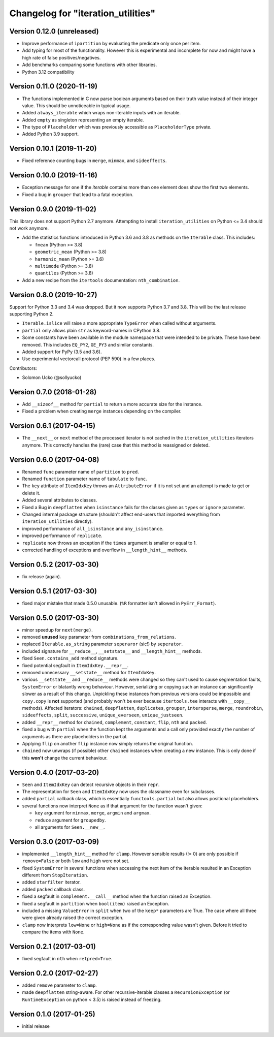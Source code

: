 Changelog for "iteration_utilities"
-----------------------------------

Version 0.12.0 (unreleased)
^^^^^^^^^^^^^^^^^^^^^^^^^^^

- Improve performance of ``ipartition`` by evaluating the predicate only once
  per item.

- Add typing for most of the functionality. However this is experimental and
  incomplete for now and might have a high rate of false positives/negatives.

- Add benchmarks comparing some functions with other libraries.

- Python 3.12 compatibility


Version 0.11.0 (2020-11-19)
^^^^^^^^^^^^^^^^^^^^^^^^^^^

- The functions implemented in C now parse boolean arguments based on their
  truth value instead of their integer value. This should be unnoticeable in
  typical usage.

- Added ``always_iterable`` which wraps non-iterable inputs with an iterable.

- Added ``empty`` as singleton representing an empty iterable.

- The type of ``Placeholder`` which was previously accessible as
  ``PlaceholderType`` private.

- Added Python 3.9 support.


Version 0.10.1 (2019-11-20)
^^^^^^^^^^^^^^^^^^^^^^^^^^^

- Fixed reference counting bugs in ``merge``, ``minmax``, and ``sideeffects``.


Version 0.10.0 (2019-11-16)
^^^^^^^^^^^^^^^^^^^^^^^^^^^

- Exception message for ``one`` if the *iterable* contains more than one element
  does show the first two elements.

- Fixed a bug in ``grouper`` that lead to a fatal exception.


Version 0.9.0 (2019-11-02)
^^^^^^^^^^^^^^^^^^^^^^^^^^

This library does not support Python 2.7 anymore. Attempting to install
``iteration_utilities`` on Python <= 3.4 should not work anymore.

- Add the statistics functions introduced in Python 3.6 and 3.8 as methods
  on the ``Iterable`` class. This includes:

  - ``fmean`` (Python >= 3.8)
  - ``geometric_mean`` (Python >= 3.8)
  - ``harmonic_mean`` (Python >= 3.6)
  - ``multimode`` (Python >= 3.8)
  - ``quantiles`` (Python >= 3.8)

- Add a new recipe from the ``itertools`` documentation: ``nth_combination``.


Version 0.8.0 (2019-10-27)
^^^^^^^^^^^^^^^^^^^^^^^^^^

Support for Python 3.3 and 3.4 was dropped. But it now supports Python 3.7 and
3.8. This will be the last release supporting Python 2.

- ``Iterable.islice`` will raise a more appropriate ``TypeError`` when called
  without arguments.

- ``partial`` only allows plain ``str`` as keyword-names in CPython 3.8.

- Some constants have been available in the module namespace that were intended
  to be private. These have been removed. This includes ``EQ_PY2``, ``GE_PY3``
  and similar constants.

- Added support for PyPy (3.5 and 3.6).

- Use experimental vectorcall protocol (PEP 590) in a few places.


Contributors:

- Solomon Ucko (@sollyucko)


Version 0.7.0 (2018-01-28)
^^^^^^^^^^^^^^^^^^^^^^^^^^

- Add ``__sizeof__`` method for ``partial`` to return a more accurate size
  for the instance.

- Fixed a problem when creating ``merge`` instances depending on the compiler.


Version 0.6.1 (2017-04-15)
^^^^^^^^^^^^^^^^^^^^^^^^^^

- The ``__next__`` or ``next`` method of the processed iterator is not cached
  in the ``iteration_utilities`` iterators anymore. This correctly handles the
  (rare) case that this method is reassigned or deleted.


Version 0.6.0 (2017-04-08)
^^^^^^^^^^^^^^^^^^^^^^^^^^

- Renamed ``func`` parameter name of ``partition`` to ``pred``.

- Renamed ``function`` parameter name of ``tabulate`` to ``func``.

- The ``key`` attribute of ``ItemIdxKey`` throws an ``AttributeError`` if it
  is not set and an attempt is made to get or delete it.

- Added several attributes to classes.

- Fixed a Bug in ``deepflatten`` when ``isinstance`` fails for the classes
  given as ``types`` or ``ignore`` parameter.

- Changed internal package structure (shouldn't affect end-users that imported
  everything from ``iteration_utilities`` directly).

- improved performance of ``all_isinstance`` and ``any_isinstance``.

- improved performance of ``replicate``.

- ``replicate`` now throws an exception if the ``times`` argument is smaller
  or equal to 1.

- corrected handling of exceptions and overflow in ``__length_hint__`` methods.


Version 0.5.2 (2017-03-30)
^^^^^^^^^^^^^^^^^^^^^^^^^^

- fix release (again).


Version 0.5.1 (2017-03-30)
^^^^^^^^^^^^^^^^^^^^^^^^^^

- fixed major mistake that made 0.5.0 unusable. (``%R`` formatter isn't allowed
  in ``PyErr_Format``).


Version 0.5.0 (2017-03-30)
^^^^^^^^^^^^^^^^^^^^^^^^^^

- minor speedup for ``next(merge)``.

- removed **unused** ``key`` parameter from ``combinations_from_relations``.

- replaced ``Iterable.as_string`` parameter ``seperaror`` (sic!) by
  ``seperator``.

- included signature for ``__reduce__``, ``__setstate__`` and
  ``__length_hint__`` methods.

- fixed ``Seen.contains_add`` method signature.

- fixed potential segfault in ``ItemIdxKey.__repr__``.

- removed unnecessary ``__setstate__`` method for ``ItemIdxKey``.

- various ``__setstate__`` and ``__reduce__`` methods were changed so they
  can't used to cause segmentation faults, ``SystemError`` or blatantly wrong
  behaviour. However, serializing or copying such an instance can significantly
  slower as a result of this change. Unpickling these instances from previous
  versions could be impossible and ``copy.copy`` is **not** supported (and
  probably won't be ever because ``itertools.tee`` interacts with ``__copy__``
  methods). Affected iterators: ``chained``, ``deepflatten``, ``duplicates``,
  ``grouper``, ``intersperse``, ``merge``, ``roundrobin``, ``sideeffects``,
  ``split``, ``successive``, ``unique_everseen``, ``unique_justseen``.

- added ``__repr__`` method for ``chained``, ``complement``, ``constant``,
  ``flip``, ``nth`` and ``packed``.

- fixed a bug with ``partial`` when the function kept the arguments and a call
  only provided exactly the number of arguments as there are placeholders in
  the partial.

- Applying ``flip`` on another ``flip`` instance now simply returns the
  original function.

- ``chained`` now unwraps (if possible) other ``chained`` instances when
  creating a new instance. This is only done if this **won't** change the
  current behaviour.


Version 0.4.0 (2017-03-20)
^^^^^^^^^^^^^^^^^^^^^^^^^^

- ``Seen`` and ``ItemIdxKey`` can detect recursive objects in their ``repr``.

- The representation for ``Seen`` and ``ItemIdxKey`` now uses the classname
  even for subclasses.

- added ``partial`` callback class, which is essentially ``functools.partial``
  but also allows positional placeholders.

- several functions now interpret ``None`` as if that argument for the function
  wasn't given:

  - ``key`` argument for ``minmax``, ``merge``, ``argmin`` and ``argmax``.
  - ``reduce`` argument for ``groupedby``.
  - all arguments for ``Seen.__new__``.


Version 0.3.0 (2017-03-09)
^^^^^^^^^^^^^^^^^^^^^^^^^^

- implemented ``__length_hint__`` method for ``clamp``. However sensible
  results (!= 0) are only possible if ``remove=False`` or both ``low`` and
  ``high`` were not set.

- fixed ``SystemError`` in several functions when accessing the next item of
  the iterable resulted in an Exception different from ``StopIteration``.

- added ``starfilter`` iterator.

- added ``packed`` callback class.

- fixed a segfault in ``complement.__call__`` method when the function raised
  an Exception.

- fixed a segfault in ``partition`` when ``bool(item)`` raised an Exception.

- included a missing ``ValueError`` in  ``split`` when two of the ``keep*``
  parameters are True. The case where all three were given already raised the
  correct exception.

- ``clamp`` now interprets ``low=None`` or ``high=None`` as if the
  corresponding value wasn't given. Before it tried to compare the items with
  ``None``.


Version 0.2.1 (2017-03-01)
^^^^^^^^^^^^^^^^^^^^^^^^^^

- fixed segfault in ``nth`` when ``retpred=True``.


Version 0.2.0 (2017-02-27)
^^^^^^^^^^^^^^^^^^^^^^^^^^

- added ``remove`` parameter to ``clamp``.

- made ``deepflatten`` string-aware. For other recursive-iterable classes a
  ``RecursionException`` (or ``RuntimeException`` on python < 3.5) is raised
  instead of freezing.


Version 0.1.0 (2017-01-25)
^^^^^^^^^^^^^^^^^^^^^^^^^^

- initial release
